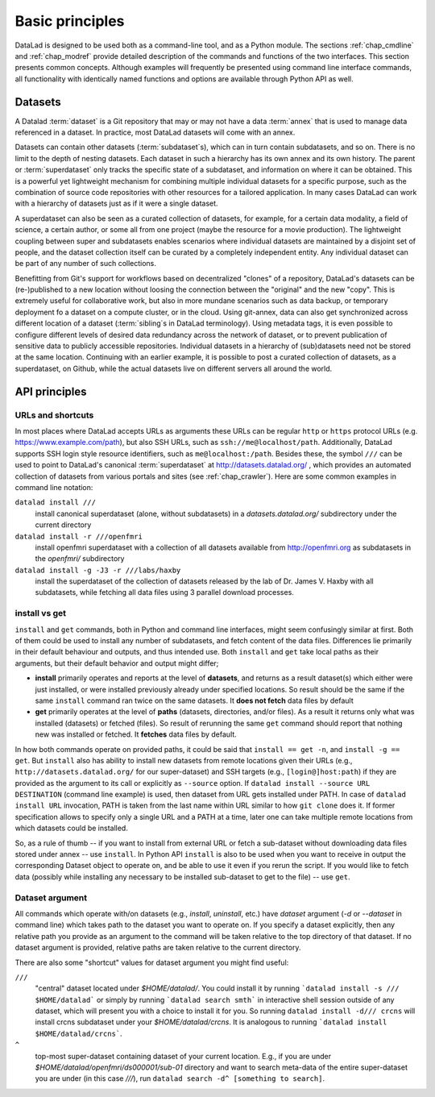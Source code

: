 .. -*- mode: rst -*-
.. vi: set ft=rst sts=4 ts=4 sw=4 et tw=79:

.. _chap_basic_principles:

****************
Basic principles
****************

DataLad is designed to be used both as a command-line tool, and as a Python
module. The sections :ref:`chap_cmdline` and :ref:`chap_modref` provide
detailed description of the commands and functions of the two interfaces.  This
section presents common concepts.  Although examples will frequently be
presented using command line interface commands, all functionality with
identically named functions and options are available through Python API as
well.

Datasets
========

A Datalad :term:`dataset` is a Git repository that may or may not have a data
:term:`annex` that is used to manage data referenced in a dataset. In practice,
most DataLad datasets will come with an annex.

Datasets can contain other datasets (:term:`subdataset`\s), which can in turn
contain subdatasets, and so on. There is no limit to the depth of nesting
datasets. Each dataset in such a hierarchy has its own annex and its own
history. The parent or :term:`superdataset` only tracks the specific state of a
subdataset, and information on where it can be obtained. This is a powerful yet
lightweight mechanism for combining multiple individual datasets for a specific
purpose, such as the combination of source code repositories with other
resources for a tailored application. In many cases DataLad can work with a
hierarchy of datasets just as if it were a single dataset.

A superdataset can also be seen as a curated collection of datasets, for example,
for a certain data modality, a field of science, a certain author, or some
all from one project (maybe the resource for a movie production). The lightweight
coupling between super and subdatasets enables scenarios where individual datasets
are maintained by a disjoint set of people, and the dataset collection itself can
be curated by a completely independent entity. Any individual dataset can be
part of any number of such collections.

Benefitting from Git's support for workflows based on decentralized "clones" of
a repository, DataLad's datasets can be (re-)published to a new location
without loosing the connection between the "original" and the new "copy". This
is extremely useful for collaborative work, but also in more mundane scenarios
such as data backup, or temporary deployment fo a dataset on a compute cluster,
or in the cloud.  Using git-annex, data can also get synchronized across
different location of a dataset (:term:`sibling`\s in DataLad terminology).
Using metadata tags, it is even possible to configure different levels of
desired data redundancy across the network of dataset, or to prevent
publication of sensitive data to publicly accessible repositories. Individual
datasets in a hierarchy of (sub)datasets need not be stored at the same location.
Continuing with an earlier example, it is possible to post a curated
collection of datasets, as a superdataset, on Github, while the actual datasets
live on different servers all around the world.

API principles
==============

URLs and shortcuts
------------------

In most places where DataLad accepts URLs as arguments these URLs can be
regular ``http`` or ``https`` protocol URLs (e.g. https://www.example.com/path),
but also SSH URLs, such as ``ssh://me@localhost/path``. Additionally, DataLad
supports SSH login style resource identifiers, such as ``me@localhost:/path``.
Besides these, the symbol ``///`` can be used to point to DataLad's canonical
:term:`superdataset` at http://datasets.datalad.org/ , which provides an
automated collection of datasets from various portals and sites (see
:ref:`chap_crawler`).  Here are some common examples in command line notation:

``datalad install ///``
    install canonical superdataset (alone, without subdatasets) in a
    `datasets.datalad.org/` subdirectory under the current directory
``datalad install -r ///openfmri``
    install openfmri superdataset with a collection of all datasets available
    from http://openfmri.org as subdatasets in the `openfmri/` subdirectory
``datalad install -g -J3 -r ///labs/haxby``
    install the superdataset of the collection of datasets released by the
    lab of Dr. James V. Haxby with all subdatasets, while
    fetching all data files using 3 parallel download processes.


install vs get
--------------

``install`` and ``get`` commands, both in Python and command line interfaces, might
seem confusingly similar at first. Both of them could be used to install
any number of subdatasets, and fetch content of the data files.  Differences lie
primarily in their default behaviour and outputs, and thus intended use.
Both ``install`` and ``get`` take local paths as their arguments, but their
default behavior and output might differ;

- **install** primarily operates and reports at the level of **datasets**, and
  returns as a result dataset(s)
  which either were just installed, or were installed previously already under
  specified locations.   So result should be the same if the same ``install``
  command ran twice on the same datasets.  It **does not fetch** data files by
  default

- **get** primarily operates at the level of **paths** (datasets, directories, and/or
  files). As a result it returns only what was installed (datasets) or fetched
  (files).  So result of rerunning the same ``get`` command should report that
  nothing new was installed or fetched.  It **fetches** data files by default.

In how both commands operate on provided paths, it could be said that
``install == get -n``, and ``install -g == get``.  But ``install`` also has ability to
install new datasets from remote locations given their URLs (e.g.,
``http://datasets.datalad.org/`` for our super-dataset) and SSH targets (e.g.,
``[login@]host:path``) if they are provided as the argument to its call or
explicitly as ``--source`` option.  If ``datalad install --source URL DESTINATION`` (command
line example) is used, then dataset from URL gets installed under PATH. In case of
``datalad install URL`` invocation, PATH is taken from the last name within URL similar to
how ``git clone`` does it.  If former specification allows to specify only a single
URL and a PATH at a time, later one can take multiple remote locations from which
datasets could be installed.

So, as a rule of thumb -- if you want to install from external URL or fetch a
sub-dataset without downloading data files stored under annex -- use ``install``.
In Python API ``install`` is also to be used when you want to receive in output the
corresponding Dataset object to operate on, and be able to use it even if you
rerun the script.
If you would like to fetch data (possibly while installing any necessary to be
installed sub-dataset to get to the file) -- use ``get``.



Dataset argument
----------------

All commands which operate with/on datasets (e.g., `install`, `uninstall`, etc.)
have `dataset` argument (`-d` or `--dataset` in command line) which takes path
to the dataset you want to operate on. If you specify a dataset explicitly,
then any relative path you provide as an argument to the command will be taken
relative to the top directory of that dataset.  If no dataset argument is
provided, relative paths are taken relative to the current directory.

There are also some "shortcut" values for dataset argument you might find useful:

``///``
   "central" dataset located under `$HOME/datalad/`.  You could install it by running
   ```datalad install -s /// $HOME/datalad``` or simply by running
   ```datalad search smth``` in interactive shell session outside of any dataset,
   which will present you with a choice to install it for you.
   So running ``datalad install -d/// crcns`` will install crcns subdataset
   under your `$HOME/datalad/crcns`.  It is analogous to running
   ```datalad install $HOME/datalad/crcns```.
``^``
   top-most super-dataset containing dataset of your current location.  E.g., if
   you are under `$HOME/datalad/openfmri/ds000001/sub-01` directory and want to
   search meta-data of the entire super-dataset you are under (in this case `///`), run
   ``datalad search -d^ [something to search]``.
